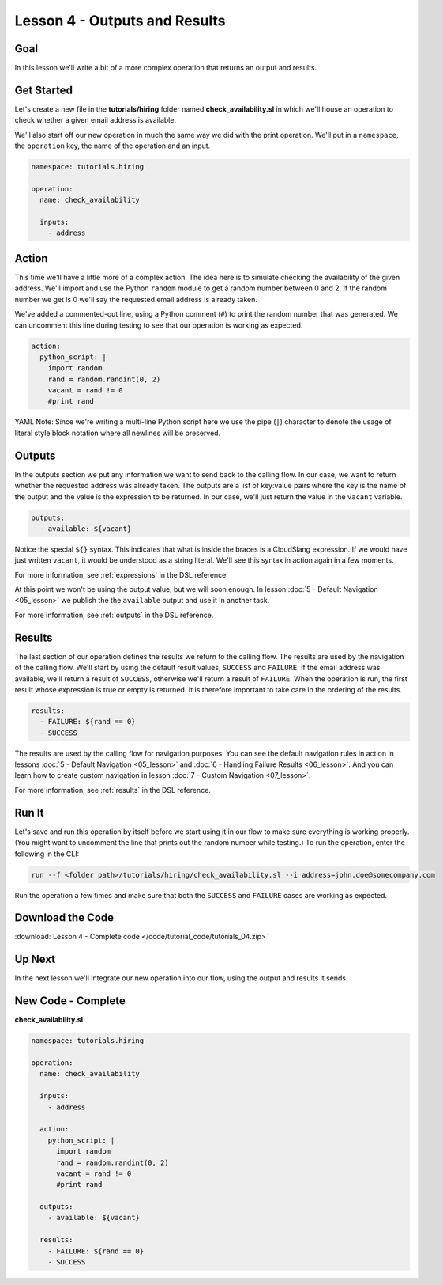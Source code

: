 Lesson 4 - Outputs and Results
==============================

Goal
----

In this lesson we'll write a bit of a more complex operation that
returns an output and results.

Get Started
-----------

Let's create a new file in the **tutorials/hiring** folder named
**check_availability.sl** in which we'll house an operation to check
whether a given email address is available.

We'll also start off our new operation in much the same way we did with
the print operation. We'll put in a ``namespace``, the ``operation``
key, the name of the operation and an input.

.. code-block:: yaml

    namespace: tutorials.hiring

    operation:
      name: check_availability

      inputs:
        - address

Action
------

This time we'll have a little more of a complex action. The idea here is
to simulate checking the availability of the given address. We'll import
and use the Python ``random`` module to get a random number between 0
and 2. If the random number we get is 0 we'll say the requested email
address is already taken.

We've added a commented-out line, using a Python comment (``#``) to
print the random number that was generated. We can uncomment this line
during testing to see that our operation is working as expected.

.. code-block:: yaml

    action:
      python_script: |
        import random
        rand = random.randint(0, 2)
        vacant = rand != 0
        #print rand

YAML Note: Since we're writing a multi-line Python script here we
use the pipe (``|``) character to denote the usage of literal style
block notation where all newlines will be preserved.

Outputs
-------

In the outputs section we put any information we want to send back to
the calling flow. In our case, we want to return whether the requested
address was already taken. The outputs are a list of key:value pairs
where the key is the name of the output and the value is the expression
to be returned. In our case, we'll just return the value in the
``vacant`` variable.

.. code-block:: yaml

    outputs:
      - available: ${vacant}

Notice the special ``${}`` syntax. This indicates that what is inside the braces
is a CloudSlang expression. If we would have just written ``vacant``, it would
be understood as a string literal. We'll see this syntax in action again in a
few moments.

For more information, see :ref:`expressions` in the DSL reference.

At this point we won't be using the output value, but we will soon
enough. In lesson :doc:`5 - Default Navigation <05_lesson>` we publish
the the ``available`` output and use it in another task.

For more information, see :ref:`outputs` in the DSL reference.

Results
-------

The last section of our operation defines the results we return to the
calling flow. The results are used by the navigation of the calling
flow. We'll start by using the default result values, ``SUCCESS`` and
``FAILURE``. If the email address was available, we'll return a result
of ``SUCCESS``, otherwise we'll return a result of ``FAILURE``. When the
operation is run, the first result whose expression is true or empty is
returned. It is therefore important to take care in the ordering of the
results.

.. code-block:: yaml

    results:
      - FAILURE: ${rand == 0}
      - SUCCESS

The results are used by the calling flow for navigation purposes. You
can see the default navigation rules in action in lessons :doc:`5 - Default
Navigation <05_lesson>` and :doc:`6 - Handling Failure
Results <06_lesson>`. And you can learn how to create custom
navigation in lesson :doc:`7 - Custom Navigation <07_lesson>`.

For more information, see :ref:`results` in the DSL reference.

Run It
------

Let's save and run this operation by itself before we start using it in
our flow to make sure everything is working properly. (You might want to
uncomment the line that prints out the random number while testing.) To
run the operation, enter the following in the CLI:

.. code-block:: bash

    run --f <folder path>/tutorials/hiring/check_availability.sl --i address=john.doe@somecompany.com

Run the operation a few times and make sure that both the ``SUCCESS``
and ``FAILURE`` cases are working as expected.

Download the Code
-----------------

:download:`Lesson 4 - Complete code </code/tutorial_code/tutorials_04.zip>`

Up Next
-------

In the next lesson we'll integrate our new operation into our flow,
using the output and results it sends.

New Code - Complete
-------------------

**check_availability.sl**

.. code-block:: yaml

    namespace: tutorials.hiring

    operation:
      name: check_availability

      inputs:
        - address

      action:
        python_script: |
          import random
          rand = random.randint(0, 2)
          vacant = rand != 0
          #print rand

      outputs:
        - available: ${vacant}

      results:
        - FAILURE: ${rand == 0}
        - SUCCESS
